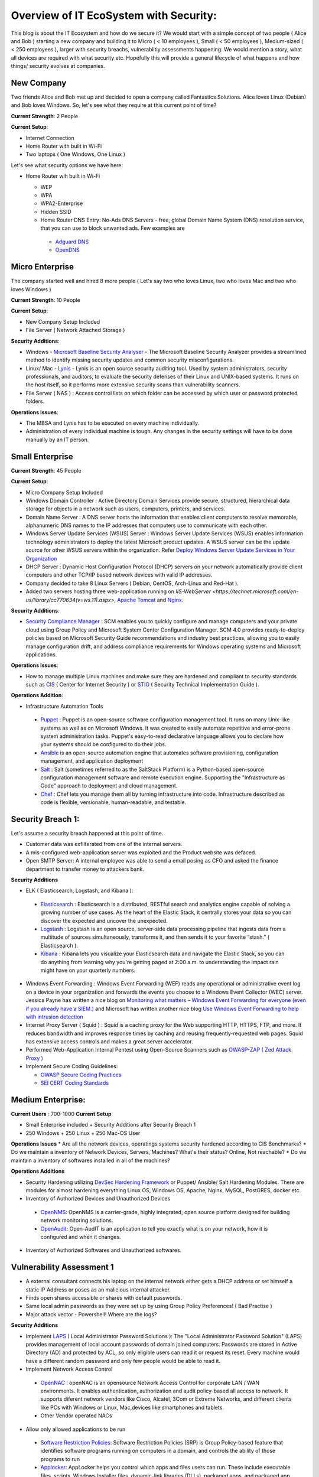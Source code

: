 ==============================================
Overview of IT EcoSystem with Security:
==============================================

This blog is about the IT Ecosystem and how do we secure it? We would start with a simple concept of two people ( Alice and Bob ) starting a new company and building it to Micro ( < 10 employees ), Small ( < 50 employees ), Medium-sized ( < 250 employees ), larger with security breachs, vulnerablitiy assessments happening. We would mention a story, what all devices are required with what security etc. Hopefully this will provide a general lifecycle of what happens and how things/ security evolves at companies.

New Company
^^^^^^^^^^^

Two friends Alice and Bob met up and decided to open a company called Fantastics Solutions. Alice loves Linux (Debian) and Bob loves Windows. So, let's see what they require at this current point of time?

**Current Strength**: 2 People

**Current Setup**:

* Internet Connection
* Home Router with built in Wi-Fi
* Two laptops ( One Windows, One Linux )

Let's see what security options we have here:

* Home Router wih built in Wi-Fi

  * WEP
  * WPA
  * WPA2-Enterprise
  * Hidden SSID
  * Home Router DNS Entry: No-Ads DNS Servers - free, global Domain Name System (DNS) resolution service, that you can use to block unwanted ads. Few examples are 

   * `Adguard DNS <https://adguard.com/en/adguard-dns/overview.html>`_
   * `OpenDNS <https://www.opendns.com/>`_

Micro Enterprise
^^^^^^^^^^^^^^^^

The company started well and hired 8 more people ( Let's say two who loves Linux, two who loves Mac and two who loves Windows )

**Current Strength**: 10 People

**Current Setup**:

* New Company Setup Included
* File Server ( Network Attached Storage )

**Security Additions**:

* Windows - `Microsoft Baseline Security Analyser <https://www.microsoft.com/en-in/download/details.aspx?id=7558>`_ - The Microsoft Baseline Security Analyzer provides a streamlined method to identify missing security updates and common security misconfigurations.
* Linux/ Mac - `Lynis <https://cisofy.com/lynis/>`_ - Lynis is an open source security auditing tool. Used by system administrators, security professionals, and auditors, to evaluate the security defenses of their Linux and UNIX-based systems. It runs on the host itself, so it performs more extensive security scans than vulnerability scanners.
* File Server ( NAS ) : Access control lists on which folder can be accessed by which user or password protected folders.

**Operations Issues**:

* The MBSA and Lynis has to be executed on every machine individually.
* Administration of every individual machine is tough. Any changes in the security settings will have to be done manually by an IT person.

Small Enterprise
^^^^^^^^^^^^^^^^

**Current Strength**: 45 People

**Current Setup**:

* Micro Company Setup Included
* Windows Domain Controller : Active Directory Domain Services provide secure, structured, hierarchical data storage for objects in a network such as users, computers, printers, and services.
* Domain Name Server : A DNS server hosts the information that enables client computers to resolve memorable, alphanumeric DNS names to the IP addresses that computers use to communicate with each other.
* Windows Server Update Services (WSUS) Server : Windows Server Update Services (WSUS) enables information technology administrators to deploy the latest Microsoft product updates. A WSUS server can be the update source for other WSUS servers within the organization. Refer `Deploy Windows Server Update Services in Your Organization <https://technet.microsoft.com/en-us/library/hh852340(v=ws.11).aspx>`_ 
* DHCP Server : Dynamic Host Configuration Protocol (DHCP) servers on your network automatically provide client computers and other TCP/IP based network devices with valid IP addresses.
* Company decided to take 8 Linux Servers ( Debian, CentOS, Arch-Linux and Red-Hat ).
* Added two servers hosting three web-application running on `IIS-WebServer <https://technet.microsoft.com/en-us/library/cc770634(v=ws.11).aspx>`, `Apache Tomcat <http://tomcat.apache.org/>`_ and `Nginx <https://www.nginx.com/resources/wiki/>`_.

**Security Additions**:

* `Security Compliance Manager <https://technet.microsoft.com/en-us/solutionaccelerators/cc835245.aspx>`_ : SCM enables you to quickly configure and manage computers and your private cloud using Group Policy and Microsoft System Center Configuration Manager. SCM 4.0 provides ready-to-deploy policies based on Microsoft Security Guide recommendations and industry best practices, allowing you to easily manage configuration drift, and address compliance requirements for Windows operating systems and Microsoft applications.

**Operations Issues**:

* How to manage multiple Linux machines and make sure they are hardened and compliant to security standards such as `CIS <https://www.cisecurity.org/cis-benchmarks/>`_ ( Center for Internet Security ) or `STIG <https://www.stigviewer.com/stigs>`_ ( Security Technical Implementation Guide ). 

.. Note 

 STIG: A Security Technical Implementation Guide (STIG) is a cybersecurity methodology for standardizing security protocols within networks, servers, computers, and logical designs to enhance overall security. These guides, when implemented, enhance security for software, hardware, physical and logical architectures to further reduce vulnerabilities.
 CIS: CIS Benchmarks help you safeguard systems, software, and networks against today's evolving cyber threats. Developed by an international community of cybersecurity experts, the CIS Benchmarks are configuration guidelines for over 100 technologies and platforms.

**Operations Addition**:

* Infrastructure Automation Tools

 * `Puppet <https://puppet.com/>`_ : Puppet is an open-source software configuration management tool. It runs on many Unix-like systems as well as on Microsoft Windows. It was created to easily automate repetitive and error-prone system administration tasks. Puppet's easy-to-read declarative language allows you to declare how your systems should be configured to do their jobs.
 * `Ansible <https://www.ansible.com/>`_ is an open-source automation engine that automates software provisioning, configuration management, and application deployment
 * `Salt <https://www.ansible.com/>`_ : Salt (sometimes referred to as the SaltStack Platform) is a Python-based open-source configuration management software and remote execution engine. Supporting the "Infrastructure as Code" approach to deployment and cloud management.
 * `Chef <https://www.chef.io/>`_ : Chef lets you manage them all by turning infrastructure into code. Infrastructure described as code is flexible, versionable, human-readable, and testable.

Security Breach 1:
^^^^^^^^^^^^^^^^^^

Let's assume a security breach happened at this point of time.

* Customer data was exfilterated from one of the internal servers. 
* A mis-configured web-application server was exploited and the Product website was defaced.
* Open SMTP Server: A internal employee was able to send a email posing as CFO and asked the finance department to transfer money to attackers bank.

**Security Additions**

* ELK ( Elasticsearch, Logstash, and Kibana ): 

 * `Elasticsearch <https://www.elastic.co/products/elasticsearch>`_ : Elasticsearch is a distributed, RESTful search and analytics engine capable of solving a growing number of use cases. As the heart of the Elastic Stack, it centrally stores your data so you can discover the expected and uncover the unexpected.
 * `Logstash <https://www.elastic.co/products/logstash>`_ : Logstash is an open source, server-side data processing pipeline that ingests data from a multitude of sources simultaneously, transforms it, and then sends it to your favorite “stash.” ( Elasticsearch ).
 * `Kibana <https://www.elastic.co/products/kibana>`_ : Kibana lets you visualize your Elasticsearch data and navigate the Elastic Stack, so you can do anything from learning why you're getting paged at 2:00 a.m. to understanding the impact rain might have on your quarterly numbers.

* Windows Event Forwarding : Windows Event Forwarding (WEF) reads any operational or administrative event log on a device in your organization and forwards the events you choose to a Windows Event Collector (WEC) server. Jessica Payne has written a nice blog on `Monitoring what matters – Windows Event Forwarding for everyone (even if you already have a SIEM.) <https://blogs.technet.microsoft.com/jepayne/2015/11/23/monitoring-what-matters-windows-event-forwarding-for-everyone-even-if-you-already-have-a-siem/>`_  and Microsoft has written another nice blog `Use Windows Event Forwarding to help with intrusion detection <https://docs.microsoft.com/en-us/windows/threat-protection/use-windows-event-forwarding-to-assist-in-instrusion-detection>`_ 

* Internet Proxy Server ( Squid ) : Squid is a caching proxy for the Web supporting HTTP, HTTPS, FTP, and more. It reduces bandwidth and improves response times by caching and reusing frequently-requested web pages. Squid has extensive access controls and makes a great server accelerator.

* Performed Web-Application Internal Pentest using Open-Source Scanners such as `OWASP-ZAP ( Zed Attack Proxy ) <https://www.owasp.org/index.php/OWASP_Zed_Attack_Proxy_Project>`_

* Implement Secure Coding Guidelines:

  * `OWASP Secure Coding Practices <https://www.owasp.org/index.php/OWASP_Secure_Coding_Practices_-_Quick_Reference_Guide>`_
  * `SEI CERT Coding Standards <https://www.securecoding.cert.org/confluence/display/seccode/SEI+CERT+Coding+Standards>`_

Medium Enterprise:
^^^^^^^^^^^^^^^^^^^

**Current Users** : 700-1000
**Current Setup**

* Small Enterprise included + Security Additions after Security Breach 1
* 250 Windows + 250 Linux + 250 Mac-OS User

**Operations Issues**
* Are all the network devices, operatings systems security hardened according to CIS Benchmarks?
* Do we maintain a inventory of Network Devices, Servers, Machines? What's their status? Online, Not reachable? 
* Do we maintain a inventory of softwares installed in all of the machines? 

**Operations Additions**

* Security Hardening utilizing `DevSec Hardening Framework <http://dev-sec.io/>`_ or Puppet/ Ansible/ Salt Hardening Modules. There are modules for almost hardening everything Linux OS, Windows OS, Apache, Nginx, MySQL, PostGRES, docker etc.
* Inventory of Authorized Devices and Unauthorized Devices

 * `OpenNMS <https://www.opennms.org/en>`_: OpenNMS is a carrier-grade, highly integrated, open source platform designed for building network monitoring solutions.
 * `OpenAudit <http://www.open-audit.org/>`_: Open-AudIT is an application to tell you exactly what is on your network, how it is configured and when it changes.

* Inventory of Authorized Softwares and Unauthorized softwares.

Vulnerability Assessment 1
^^^^^^^^^^^^^^^^^^^^^^^^^^

* A external consultant connects his laptop on the internal network either gets a DHCP address or set himself a static IP Address or poses as an malicious internal attacker.
* Finds open shares accessible or shares with default passwords.
* Same local admin passwords as they were set up by using Group Policy Preferences! ( Bad Practise )
* Major attack vector - Powershell! Where are the logs?

**Security Additions**

* Implement `LAPS <https://technet.microsoft.com/en-us/mt227395.aspx>`_ ( Local Administrator Password Solutions ): The "Local Administrator Password Solution" (LAPS) provides management of local account passwords of domain joined computers. Passwords are stored in Active Directory (AD) and protected by ACL, so only eligible users can read it or request its reset. Every machine would have a different random password and only few people would be able to read it.

* Implement Network Access Control

 * `OpenNAC <http://opennac.org/opennac/en.html>`_ : openNAC is an opensource Network Access Control for corporate LAN / WAN environments. It enables authentication, authorization and audit policy-based all access to network. It supports diferent network vendors like Cisco, Alcatel, 3Com or Extreme Networks, and different clients like PCs with Windows or Linux, Mac,devices like smartphones and tablets.
 * Other Vendor operated NACs

* Allow only allowed applications to be run

 * `Software Restriction Policies <https://technet.microsoft.com/en-us/library/hh831534(v=ws.11).aspx>`_: Software Restriction Policies (SRP) is Group Policy-based feature that identifies software programs running on computers in a domain, and controls the ability of those programs to run
 * `Applocker <https://docs.microsoft.com/en-us/windows/device-security/applocker/applocker-overview>`_: AppLocker helps you control which apps and files users can run. These include executable files, scripts, Windows Installer files, dynamic-link libraries (DLLs), packaged apps, and packaged app installers.
   
 * `Device Guard <https://docs.microsoft.com/en-us/windows/device-security/device-guard/introduction-to-device-guard-virtualization-based-security-and-code-integrity-policies>`_:  Device Guard is a group of key features, designed to harden a computer system against malware. Its focus is preventing malicious code from running by ensuring only known good code can run. 

* Implement windows active directory hardening guidelines
* Deploy `Microsoft Windows Threat Analytics <https://www.microsoft.com/en-us/cloud-platform/advanced-threat-analytics>`_ : Microsoft Advanced Threat Analytics (ATA) provides a simple and fast way to understand what is happening within your network by identifying suspicious user and device activity with built-in intelligence and providing clear and relevant threat information on a simple attack timeline. Microsoft Advanced Threat Analytics leverages deep packet inspection technology, as well as information from additional data sources (Security Information and Event Management and Active Directory) to build an Organizational Security Graph and detect advanced attacks in near real time.
* Deploy `Microsoft Defender Advance Threat Protection <https://www.microsoft.com/en-us/windowsforbusiness/windows-atp>`_: Windows Defender ATP combines sensors built-in to the operating system with a powerful security cloud service enabling Security Operations to detect, investigate, contain, and respond to advanced attacks against their network.

Security breach 2
^^^^^^^^^^^^^^^^^^

* A phishing email was sent to a specific user ( c-level employees ) from external internet.
* Country intelligence agency contacted and informed that the company ip address is communicating to a command and control center in a hostile country.
* Board members ask "what happened to cyber-security"?
* A internal administrator gone rogue.

**security additions**

* Threat Intelligence : Must read MWR InfoSecurity `Threat Intelligence: Collecting, Analysing, Evaluating <https://www.ncsc.gov.uk/content/files/protected_files/guidance_files/MWR_Threat_Intelligence_whitepaper-2015.pdf>`_

  * `Intel Critical Stack <https://intel.criticalstack.com/>`_ : Free threat intelligence aggregated, parsed and delivered by Critical Stack for the Bro network security monitoring platform.
  * `Collective Intelligence Framework <http://csirtgadgets.org/>`_ : CIF allows you to combine known malicious threat information from many sources and use that information for identification (incident response), detection (IDS) and mitigation (null route). The most common types of threat intelligence warehoused in CIF are IP addresses, domains and urls that are observed to be related to malicious activity.
  * Mantisa : The MANTIS (Model-based Analysis of Threat Intelligence Sources) Framework consists of several Django Apps that, in combination, support the management of cyber threat intelligence expressed in standards such as STIX, CybOX, OpenIOC, IODEF (RFC 5070), etc.
  * `CVE-Search <https://github.com/cve-search/cve-search>`_ : cve-search is a tool to import CVE (Common Vulnerabilities and Exposures) and CPE (Common Platform Enumeration) into a MongoDB to facilitate search and processing of CVEs. cve-search includes a back-end to store vulnerabilities and related information, an intuitive web interface for search and managing vulnerabilities, a series of tools to query the system and a web API interface.

* Threat Hunting:
 
 * `CRITS Collaborative Research Into Threats <https://crits.github.io/>`_ : CRITs is an open source malware and threat repository that leverages other open source software to create a unified tool for analysts and security experts engaged in threat defense. The goal of CRITS is to give the security community a flexible and open platform for analyzing and collaborating on threat data.
 * `GRR Rapid Response <https://github.com/google/grr>`_ : GRR Rapid Response is an incident response framework focused on remote live forensics.
 * `Malware Information Sharing Platform (MISP) <http://www.misp-project.org/>`_: A platform for sharing, storing and correlating Indicators of Compromises of targeted attacks.

* Sharing Threat Intelligence
 
 * `STIX <https://oasis-open.github.io/cti-documentation/stix/about.html>`_ : Structured Threat Information Expression (STIX™) is a language and serialization format used to exchange cyber threat intelligence (CTI). STIX enables organizations to share CTI with one another in a consistent and machine readable manner, allowing security communities to better understand what computer-based attacks they are most likely to see and to anticipate and/or respond to those attacks faster and more effectively.

 * `TAXII <https://oasis-open.github.io/cti-documentation/>`_: Trusted Automated Exchange of Intelligence Information (TAXII™) is an application layer protocol for the communication of cyber threat information in a simple and scalable manner. TAXII enables organizations to share CTI by defining an API that aligns with common sharing models. TAXII is specifically designed to support the exchange of CTI represented in STIX.

* Privilged Identity Mangement: Privileged identity management (PIM) is the monitoring and protection of superuser accounts in an organization's IT environments. Oversight is necessary so that the greater access abilities of super control accounts are not misused or abused.
